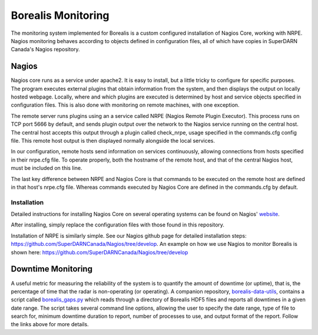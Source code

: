 .. _monitoring:

===================
Borealis Monitoring
===================

The monitoring system implemented for Borealis is a custom configured installation of Nagios Core,
working with NRPE. Nagios monitoring behaves according to objects defined in configuration files,
all of which have copies in SuperDARN Canada's Nagios repository.

------
Nagios
------
Nagios core runs as a service under apache2. It is easy to install, but a little tricky to configure
for specific purposes. The program executes external plugins that obtain information from the
system, and then displays the output on locally hosted webpage. Locally, where and which plugins are
executed is determined by host and service objects specified in configuration files. This is also
done with monitoring on remote machines, with one exception. 

The remote server runs plugins using an a service called NRPE (Nagios Remote Plugin Executor). This
process runs on TCP port 5666 by default, and sends plugin output over the network to the Nagios service
running on the central host. The central host accepts this output through a plugin called
check_nrpe, usage specified in the commands.cfg config file. This remote host output is then
displayed normally alongside the local services.

In our configuration, remote hosts send information on services continuously, allowing connections
from hosts specified in their nrpe.cfg file. To operate properly, both the hostname of the remote
host, and that of the central Nagios host, must be included on this line.

The last key difference between NRPE and Nagios Core is that commands to be executed on the remote
host are defined in that host's nrpe.cfg file. Whereas commands executed by Nagios Core are defined
in the commands.cfg by default.

Installation
------------
Detailed instructions for installing Nagios Core on several operating systems can be found on
Nagios' website_.

.. _website: https://assets.nagios.com/downloads/nagioscore/docs/nagioscore/4/en/quickstart.html

After installing, simply replace the configuration files with those found in this repository.

Installation of NRPE is similarly simple. See our Nagios github page for detailed installation
steps: https://github.com/SuperDARNCanada/Nagios/tree/develop. An example on how we use Nagios to
monitor Borealis is shown here: https://github.com/SuperDARNCanada/Nagios/tree/develop

-------------------
Downtime Monitoring
-------------------
A useful metric for measuring the reliability of the system is to quantify the amount of downtime (or uptime), that is,
the percentage of time that the radar is non-operating (or operating). A companion repository,
`borealis-data-utils <https://github.com/SuperDARNCanada/borealis-data-utils>`_, contains a script called
`borealis_gaps.py <https://github.com/SuperDARNCanada/borealis-data-utils/blob/main/borealis_gaps.py>`_ which reads
through a directory of Borealis HDF5 files and reports all downtimes in a given date range. The script takes several
command line options, allowing the user to specify the date range, type of file to search for, minimum downtime duration
to report, number of processes to use, and output format of the report. Follow the links above for more details.
